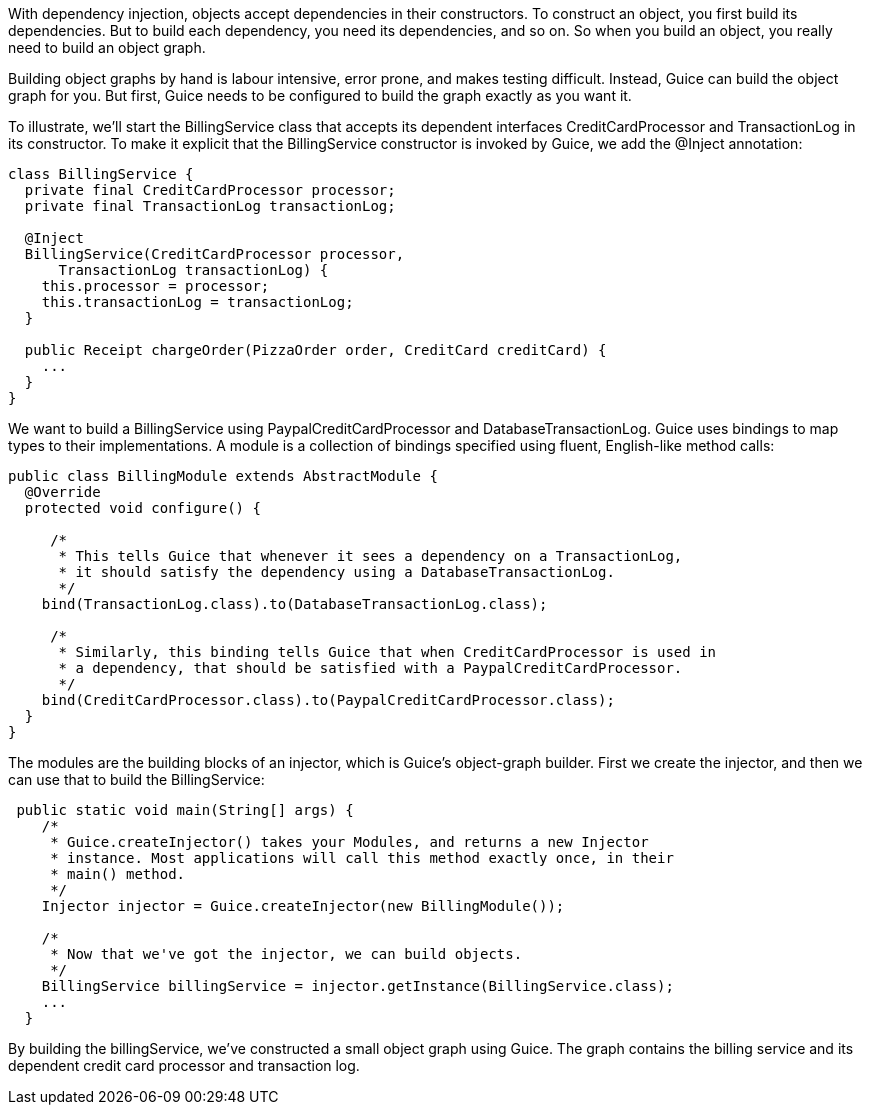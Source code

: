 With dependency injection, objects accept dependencies in their constructors. To construct an object, you first build its dependencies. But to build each dependency, you need its dependencies, and so on. So when you build an object, you really need to build an object graph.

Building object graphs by hand is labour intensive, error prone, and makes testing difficult. Instead, Guice can build the object graph for you. But first, Guice needs to be configured to build the graph exactly as you want it.

To illustrate, we'll start the BillingService class that accepts its dependent interfaces CreditCardProcessor and TransactionLog in its constructor. To make it explicit that the BillingService constructor is invoked by Guice, we add the @Inject annotation:


[source,java]
----
class BillingService {
  private final CreditCardProcessor processor;
  private final TransactionLog transactionLog;

  @Inject
  BillingService(CreditCardProcessor processor, 
      TransactionLog transactionLog) {
    this.processor = processor;
    this.transactionLog = transactionLog;
  }

  public Receipt chargeOrder(PizzaOrder order, CreditCard creditCard) {
    ...
  }
}
----

We want to build a BillingService using PaypalCreditCardProcessor and DatabaseTransactionLog. Guice uses bindings to map types to their implementations. A module is a collection of bindings specified using fluent, English-like method calls:

[source,java]
----
public class BillingModule extends AbstractModule {
  @Override 
  protected void configure() {

     /*
      * This tells Guice that whenever it sees a dependency on a TransactionLog,
      * it should satisfy the dependency using a DatabaseTransactionLog.
      */
    bind(TransactionLog.class).to(DatabaseTransactionLog.class);

     /*
      * Similarly, this binding tells Guice that when CreditCardProcessor is used in
      * a dependency, that should be satisfied with a PaypalCreditCardProcessor.
      */
    bind(CreditCardProcessor.class).to(PaypalCreditCardProcessor.class);
  }
}
----

The modules are the building blocks of an injector, which is Guice's object-graph builder. First we create the injector, and then we can use that to build the BillingService:

[source,java]
----
 public static void main(String[] args) {
    /*
     * Guice.createInjector() takes your Modules, and returns a new Injector
     * instance. Most applications will call this method exactly once, in their
     * main() method.
     */
    Injector injector = Guice.createInjector(new BillingModule());

    /*
     * Now that we've got the injector, we can build objects.
     */
    BillingService billingService = injector.getInstance(BillingService.class);
    ...
  }

----

By building the billingService, we've constructed a small object graph using Guice. The graph contains the billing service and its dependent credit card processor and transaction log.


